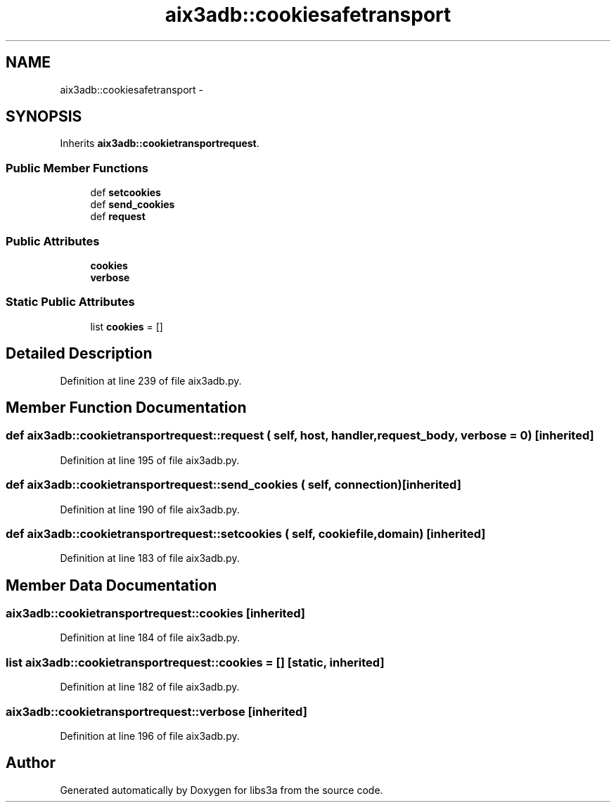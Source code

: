 .TH "aix3adb::cookiesafetransport" 3 "30 Jan 2015" "libs3a" \" -*- nroff -*-
.ad l
.nh
.SH NAME
aix3adb::cookiesafetransport \- 
.SH SYNOPSIS
.br
.PP
.PP
Inherits \fBaix3adb::cookietransportrequest\fP.
.SS "Public Member Functions"

.in +1c
.ti -1c
.RI "def \fBsetcookies\fP"
.br
.ti -1c
.RI "def \fBsend_cookies\fP"
.br
.ti -1c
.RI "def \fBrequest\fP"
.br
.in -1c
.SS "Public Attributes"

.in +1c
.ti -1c
.RI "\fBcookies\fP"
.br
.ti -1c
.RI "\fBverbose\fP"
.br
.in -1c
.SS "Static Public Attributes"

.in +1c
.ti -1c
.RI "list \fBcookies\fP = []"
.br
.in -1c
.SH "Detailed Description"
.PP 
Definition at line 239 of file aix3adb.py.
.SH "Member Function Documentation"
.PP 
.SS "def aix3adb::cookietransportrequest::request ( self,  host,  handler,  request_body,  verbose = \fC0\fP)\fC [inherited]\fP"
.PP
Definition at line 195 of file aix3adb.py.
.SS "def aix3adb::cookietransportrequest::send_cookies ( self,  connection)\fC [inherited]\fP"
.PP
Definition at line 190 of file aix3adb.py.
.SS "def aix3adb::cookietransportrequest::setcookies ( self,  cookiefile,  domain)\fC [inherited]\fP"
.PP
Definition at line 183 of file aix3adb.py.
.SH "Member Data Documentation"
.PP 
.SS "\fBaix3adb::cookietransportrequest::cookies\fP\fC [inherited]\fP"
.PP
Definition at line 184 of file aix3adb.py.
.SS "list \fBaix3adb::cookietransportrequest::cookies\fP = []\fC [static, inherited]\fP"
.PP
Definition at line 182 of file aix3adb.py.
.SS "\fBaix3adb::cookietransportrequest::verbose\fP\fC [inherited]\fP"
.PP
Definition at line 196 of file aix3adb.py.

.SH "Author"
.PP 
Generated automatically by Doxygen for libs3a from the source code.
